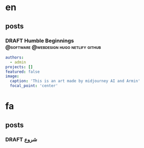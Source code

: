 #+OPTIONS: author: nil
#+HUGO_BASE_DIR: ../
#+HUGO_SECTION: ./
#+HUGO_WEIGHT: auto
#+HUGO_AUTO_SET_lastMod: t
#+hugo_front_matter_format: yaml

* en
:PROPERTIES:
:EXPORT_HUGO_SECTION_FRAG: en
:END:
** posts
:PROPERTIES:
:EXPORT_HUGO_SECTION_FRAG: post
:END:
*** DRAFT Humble Beginnings        :@software:@webdesign:hugo:netlify:github:
:PROPERTIES:
:EXPORT_HUGO_DRAFT: true
:EXPORT_HUGO_SECTION_FRAG: humble_beginnings
:EXPORT_FILE_NAME: index
:TITLE: Humble Beginnings
:EXPORT_HUGO_CUSTOM_FRONT_MATTER: :subtitle How to make a website with hugo, netlify and github
:EXPORT_HUGO_CUSTOM_FRONT_MATTER+: :summary In this post, I show you how you can make a website using hugo, netlify and github
:END:

#+begin_src yaml :front_matter_extra t
authors:
  - admin
projects: []
featured: false
image:
  caption: 'This is an art made by midjourney AI and Armin'
  focal_point: 'center'
#+end_src





* fa
:PROPERTIES:
:EXPORT_HUGO_SECTION_FRAG: fa
:END:

** posts
:PROPERTIES:
:EXPORT_HUGO_SECTION_FRAG: post
:END:

*** DRAFT شروع
:PROPERTIES:
:EXPORT_HUGO_DRAFT: true
:EXPORT_HUGO_SECTION_FRAG: humble_beginnings
:EXPORT_FILE_NAME: index
:TITLE: شروع
:EXPORT_HUGO_CUSTOM_FRONT_MATTER: :subtitle 
:EXPORT_HUGO_CUSTOM_FRONT_MATTER+: :summary 
:END:

